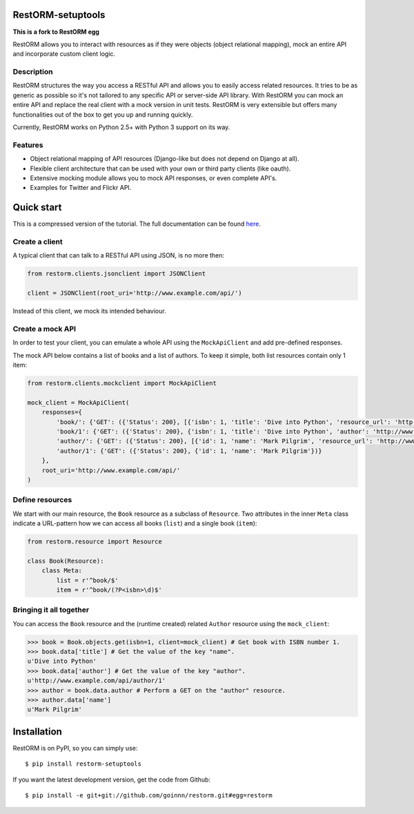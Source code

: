 .. image:: https://secure.travis-ci.org/joeribekker/restorm.png?branch=master
    :alt: Build Status
    :target: http://travis-ci.org/joeribekker/restorm

RestORM-setuptools
==================

**This is a fork to RestORM egg**

RestORM allows you to interact with resources as if they were objects (object
relational mapping), mock an entire API and incorporate custom client logic.

Description
-----------

RestORM structures the way you access a RESTful API and allows you to easily
access related resources. It tries to be as generic as possible so it's not
tailored to any specific API or server-side API library. With RestORM you can
mock an entire API and replace the real client with a mock version in unit
tests. RestORM is very extensible but offers many functionalities out of the box
to get you up and running quickly.

Currently, RestORM works on Python 2.5+ with Python 3 support on its way.

Features
--------

* Object relational mapping of API resources (Django-like but does not depend on
  Django at all).
* Flexible client architecture that can be used with your own or third party
  clients (like oauth).
* Extensive mocking module allows you to mock API responses, or even 
  complete API's.
* Examples for Twitter and Flickr API.

Quick start
===========

This is a compressed version of the tutorial. The full documentation can be 
found `here <https://restorm.readthedocs.org>`_.

Create a client
---------------

A typical client that can talk to a RESTful API using JSON, is no more then:

.. sourcecode:: python

    from restorm.clients.jsonclient import JSONClient
    
    client = JSONClient(root_uri='http://www.example.com/api/')
    
Instead of this client, we mock its intended behaviour.
    
Create a mock API
-----------------

In order to test your client, you can emulate a whole API using the
``MockApiClient`` and add pre-defined responses.

The mock API below contains a list of books and a list of authors. To keep it 
simple, both list resources contain only 1 item:

.. sourcecode:: python

    from restorm.clients.mockclient import MockApiClient
    
    mock_client = MockApiClient(
        responses={
            'book/': {'GET': ({'Status': 200}, [{'isbn': 1, 'title': 'Dive into Python', 'resource_url': 'http://www.example.com/api/book/1'}])},
            'book/1': {'GET': ({'Status': 200}, {'isbn': 1, 'title': 'Dive into Python', 'author': 'http://www.example.com/api/author/1'})},
            'author/': {'GET': ({'Status': 200}, [{'id': 1, 'name': 'Mark Pilgrim', 'resource_url': 'http://www.example.com/author/1'}])},
            'author/1': {'GET': ({'Status': 200}, {'id': 1, 'name': 'Mark Pilgrim'})}
        },
        root_uri='http://www.example.com/api/'
    )

Define resources
----------------

We start with our main resource, the ``Book`` resource as a subclass of 
``Resource``. Two attributes in the inner ``Meta`` class indicate a URL-pattern
how we can access all books (``list``) and a single book (``item``):

.. sourcecode:: python

    from restorm.resource import Resource

    class Book(Resource):
        class Meta:
            list = r'^book/$'
            item = r'^book/(?P<isbn>\d)$'

Bringing it all together
------------------------

You can access the ``Book`` resource and the (runtime created) related 
``Author`` resource using the ``mock_client``:

.. sourcecode:: python

    >>> book = Book.objects.get(isbn=1, client=mock_client) # Get book with ISBN number 1.
    >>> book.data['title'] # Get the value of the key "name".
    u'Dive into Python'
    >>> book.data['author'] # Get the value of the key "author".
    u'http://www.example.com/api/author/1'
    >>> author = book.data.author # Perform a GET on the "author" resource.
    >>> author.data['name']
    u'Mark Pilgrim'

Installation
============

RestORM is on PyPI, so you can simply use::

    $ pip install restorm-setuptools

If you want the latest development version, get the code from Github::

    $ pip install -e git+git://github.com/goinnn/restorm.git#egg=restorm
